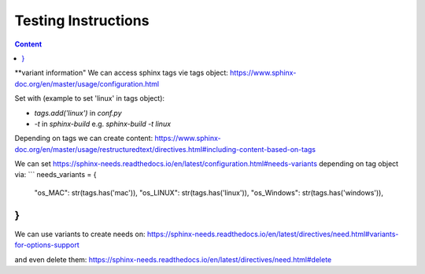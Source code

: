 ####################
Testing Instructions
####################


.. contents:: Content



.. instruction:: How to automate test execution?
   :id: INST_AUTO_TEST

   **We use readthedocs.io as build and test pipeline**
   
   **We use pytest to test our python code.**
   https://docs.pytest.org/en/latest/contents.html
   
   **We use pytest-reportlog to capture the test-log**
   https://github.com/pytest-dev/pytest-reportlog
   
   **We are Creating JUnitXML format files with pytest**
   https://docs.pytest.org/en/7.2.x/how-to/output.html#creating-junitxml-format-files
   
   **We use Sphinx-Test-Reports to automatically translate JUnitXML test results
   to sphinx-needs elements**
   https://sphinx-test-reports.readthedocs.io/en/latest/
   
   **We extend the test result and log output with record_xml_attribute and
   record_property from pytest**
   https://docs.pytest.org/en/7.2.x/how-to/output.html#record-property
   https://docs.pytest.org/en/7.2.x/how-to/output.html#record-xml-attribute
   
   **We use coverage to measure the test coverage of our modules**
   https://coverage.readthedocs.io/en/latest/
   
   **We use sphinx-collections to automatically translate test coverage reports
   to sphinx-needs elements.**
   https://sphinx-collections.readthedocs.io/en/latest/
   
   **Compare function signature with design**
   .. code:: rst
      import inspect
      print(inspect.signature(<function name>)



**variant information"
We can access sphinx tags vie tags object:
https://www.sphinx-doc.org/en/master/usage/configuration.html

Set with (example to set 'linux' in tags object):

- `tags.add('linux')` in `conf.py`
- `-t` in `sphinx-build` e.g. `sphinx-build -t linux`

Depending on tags we can create content:
https://www.sphinx-doc.org/en/master/usage/restructuredtext/directives.html#including-content-based-on-tags


We can set https://sphinx-needs.readthedocs.io/en/latest/configuration.html#needs-variants
depending on tag object via:
```
needs_variants = {
    "os_MAC":     str(tags.has('mac')),
    "os_LINUX":   str(tags.has('linux')),
    "os_Windows": str(tags.has('windows')),
}
```

We can use variants to create needs on:
https://sphinx-needs.readthedocs.io/en/latest/directives/need.html#variants-for-options-support

and even delete them:
https://sphinx-needs.readthedocs.io/en/latest/directives/need.html#delete











